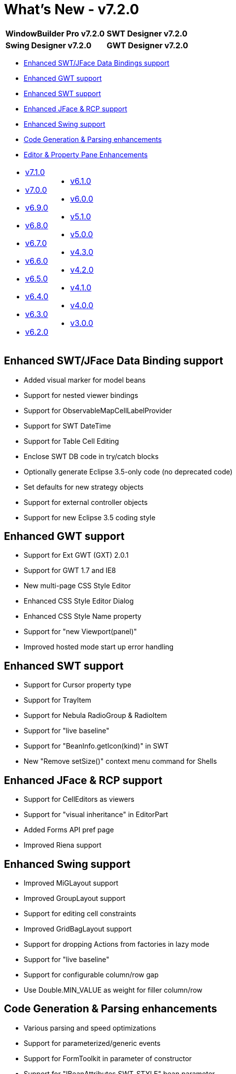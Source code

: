 = What's New - v7.2.0

[cols="50%,50%"]
|===
|*WindowBuilder Pro v7.2.0* |*SWT Designer v7.2.0*
|*Swing Designer v7.2.0* |*GWT Designer v7.2.0*
|===

* link:#DataBinding[Enhanced SWT/JFace Data Bindings support]
* link:#GWT[Enhanced GWT support]
* link:#SWT[Enhanced SWT support]
* link:#JFace[Enhanced JFace & RCP support]
* link:#Swing[Enhanced Swing support]
* link:#CodeGen[Code Generation & Parsing enhancements]
* link:#Editor_PropertyPane[Editor & Property Pane Enhancements]

[cols="50%,50%"]
|===
a|
* xref:v710.adoc[v7.1.0]
* xref:v700.adoc[v7.0.0]
* xref:v690.adoc[v6.9.0]
* xref:v680.adoc[v6.8.0]
* xref:v670.adoc[v6.7.0]
* xref:v660.adoc[v6.6.0]
* xref:v650.adoc[v6.5.0]
* xref:v640.adoc[v6.4.0]
* xref:v630.adoc[v6.3.0]
* xref:v620.adoc[v6.2.0]
a|
* xref:v610.adoc[v6.1.0]
* xref:v600.adoc[v6.0.0]
* xref:v510.adoc[v5.1.0]
* xref:v500.adoc[v5.0.0]
* xref:v430.adoc[v4.3.0]
* xref:v420.adoc[v4.2.0]
* xref:v410.adoc[v4.1.0]
* xref:v400.adoc[v4.0.0]
* xref:v300.adoc[v3.0.0]
|===

[#DataBinding]
== Enhanced SWT/JFace Data Binding support

* Added visual marker for model beans
* Support for nested viewer bindings
* Support for ObservableMapCellLabelProvider
* Support for SWT DateTime
* Support for Table Cell Editing
* Enclose SWT DB code in try/catch blocks
* Optionally generate Eclipse 3.5-only code (no deprecated code)
* Set defaults for new strategy objects
* Support for external controller objects
* Support for new Eclipse 3.5 coding style

[#GWT]
== Enhanced GWT support

* Support for Ext GWT (GXT) 2.0.1
* Support for GWT 1.7 and IE8
* New multi-page CSS Style Editor
* Enhanced CSS Style Editor Dialog
* Enhanced CSS Style Name property
* Support for "new Viewport(panel)"
* Improved hosted mode start up error handling

[#SWT]
== Enhanced SWT support

* Support for Cursor property type
* Support for TrayItem
* Support for Nebula RadioGroup & RadioItem
* Support for "live baseline"
* Support for "BeanInfo.getIcon(kind)" in SWT
* New "Remove setSize()" context menu command for Shells

[#JFace]
== Enhanced JFace & RCP support

* Support for CellEditors as viewers
* Support for "visual inheritance" in EditorPart
* Added Forms API pref page
* Improved Riena support

[#Swing]
== Enhanced Swing support

* Improved MiGLayout support
* Improved GroupLayout support
* Support for editing cell constraints
* Improved GridBagLayout support
* Support for dropping Actions from factories in lazy mode
* Support for "live baseline"
* Support for configurable column/row gap
* Use Double.MIN_VALUE as weight for filler column/row

[#CodeGen]
== Code Generation & Parsing enhancements

* Various parsing and speed optimizations
* Support for parameterized/generic events
* Support for FormToolkit in parameter of constructor
* Support for "IBeanAttributes.SWT_STYLE" bean parameter
* Support for UTF-8 *.properties files
* Support for "lazy" code generation for NVOs
* Support for "wbp-meta/ConfigureClassLoader.mvel" scripts
* Support for "EventQueue.invokeAndWait" and "SwingUtilities.invokeAndWait"
* Include source code into parsing exceptions

[#Editor_PropertyPane]
== Editor & Property Pane Enhancements

* Use place holders for broken custom components
* Significant performance optimizations
* New "Extract as view" command in Palette and Structure views
* Show better message when unable to load "super" class
* Added Undo/Redo actions to editor toolbar
* Show warning when trying to drop abstract components
* Added Usage Profiler for tracking product feature usage
* Auto-rename template validation
* Use full HTMl for property pane & palette tooltips
* API support for customizing properties
* API support for reading palette files from JARs